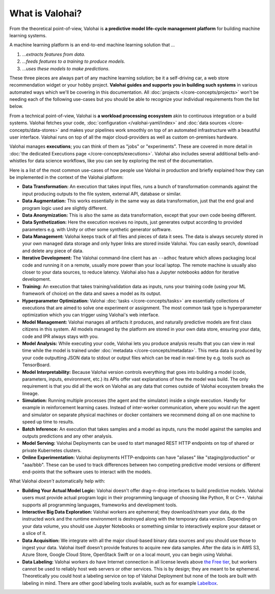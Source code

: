 .. meta::
    :description: What is Valohai and how do machine learning systems work?

What is Valohai?
================

From the theoretical point-of-view, Valohai is **a predictive model life-cycle management platform** for building machine learning systems.

A machine learning platform is an end-to-end machine learning solution that `...`

1. `...extracts features from data.`
2. `...feeds features to a training to produce models.`
3. `...uses these models to make predictions.`

These three pieces are always part of any machine learning solution; be it a self-driving car, a web store recommendation widget or your hobby project. **Valohai guides and supports you in building such systems** in various automated ways which we'll be covering in this documentation. All :doc:`projects </core-concepts/projects>` won't be needing each of the following use-cases but you should be able to recognize your individual requirements from the list below.

From a technical point-of-view, Valohai is **a workload processing ecosystem** akin to continuous integration or a build systems. Valohai fetches your code, :doc:`configuration </valohai-yaml/index>` and :doc:`data sources </core-concepts/data-stores>` and makes your pipelines work smoothly on top of an automated infrastructure with a beautiful user interface. Valohai runs on top of all the major cloud-providers as well as custom on-premises hardware.

Valohai manages **executions**; you can think of them as "jobs" or "experiments". These are covered in more detail in :doc:`the dedicated Executions page </core-concepts/executions>`. Valohai also includes several additional bells-and-whistles for data science workflows, like you can see by exploring the rest of the documentation.

Here is a list of the most common use-cases of how people use Valohai in production and briefly explained how they can be implemented in the context of the Valohai platform:

* **Data Transformation:** An execution that takes input files, runs a bunch of transformation commands against the input producing outputs to the file system, external API, database or similar.
* **Data Augmentation:** This works essentially in the same way as data transformation, just that the end goal and program logic used are slightly different.
* **Data Anonymization:** This is also the same as data transformation, except that your own code beeing different.
* **Data Synthetization:** Here the execution receives no inputs, just generates output according to provided parameters e.g. with Unity or other some synthetic generator software.
* **Data Management:** Valohai keeps track of all files and pieces of data it sees. The data is always securely stored in your own managed data storage and only hyper links are stored inside Valohai. You can easily search, download and delete any piece of data.
* **Iterative Development:** The Valohai command-line client has an ``--adhoc`` feature which allows packaging local code and running it on a remote, usually more power than your local laptop. The remote machine is usually also closer to your data sources, to reduce latency. Valohai also has a Jupyter notebooks addon for iterative development.
* **Training:** An execution that takes training/validation data as inputs, runs your training code (using your ML framework of choice) on the data and saves a model as its output.
* **Hyperparameter Optimization:** Valohai :doc:`tasks </core-concepts/tasks>` are essentially collections of executions that are aimed to solve one experiment or assignment. The most common task type is hyperparameter optimization which you can trigger using Valohai's web interface.
* **Model Management:** Valohai manages all artifacts it produces, and naturally predictive models are first class citizens in this system. All models managed by the platform are stored in your own data store, ensuring your data, code and IPR always stays with you.
* **Model Analysis:** While executing your code, Valohai lets you produce analysis results that you can view in real time while the model is trained under :doc:`metadata </core-concepts/metadata>`. This meta data is produced by your code outputting JSON data to stdout or output files which can be read in real-time by e.g. tools such as TensorBoard.
* **Model Interpretability:** Because Valohai version controls everything that goes into building a model (code, parameters, inputs, environment, etc.) its APIs offer vast explanations of how the model was build. The only requirement is that you did all the work on Valohai as any data that comes outside of Valohai ecosystem breaks the lineage.
* **Simulation:** Running multiple processes (the agent and the simulator) inside a single execution. Handly for example in reinforcement learning cases. Instead of inter-worker communication, where you would run the agent and simulator on separate physical machines or docker containers we recommend doing all on one machine to speed up time to results.
* **Batch Inference:** An execution that takes samples and a model as inputs, runs the model against the samples and outputs predictions and any other analysis.
* **Model Serving:** Valohai Deployments can be used to start managed REST HTTP endpoints on top of shared or private Kubernetes clusters.
* **Online Experimentation:** Valohai deployments HTTP-endpoints can have "aliases" like "staging/production" or "aaa/bbb". These can be used to track differences between two competing predictive model versions or different end-points that the software uses to interact with the models.

What Valohai `doesn't` automatically help with:

* **Building Your Actual Model Logic:**
  Valohai doesn't offer drag-n-drop interfaces to build predictive models. Valohai users must provide actual program logic in their programming language of choosing like Python, R or C++. Valohai supports all programming languages, frameworks and development tools.
* **Interactive Big Data Exploration:**
  Valohai workers are ephemeral; they download/stream your data, do the instructed work and the runtime environment is destroyed along with the temporary data version. Depending on your data volume, you should use Jupyter Notebooks or something similar to interactively explore your dataset or a slice of it.
* **Data Acquisition:**
  We integrate with all the major cloud-based binary data sources and you should use those to ingest your data. Valohai itself doesn't provide features to acquire new data samples. After the data is in AWS S3, Azure Store, Google Cloud Store, OpenStack Swift or on a local mount, you can begin using Valohai.
* **Data Labeling:**
  Valohai workers do have Internet connection in all license levels above `the Free tier <https://valohai.com/pricing>`_, but workers cannot be used to reliably host web servers or other services. This is by design; they are meant to be ephemeral. Theoretically you could host a labeling service on top of Valohai Deployment but none of the tools are built with labeling in mind. There are other good labeling tools available, such as for example `Labelbox <https://labelbox.com/>`_.
